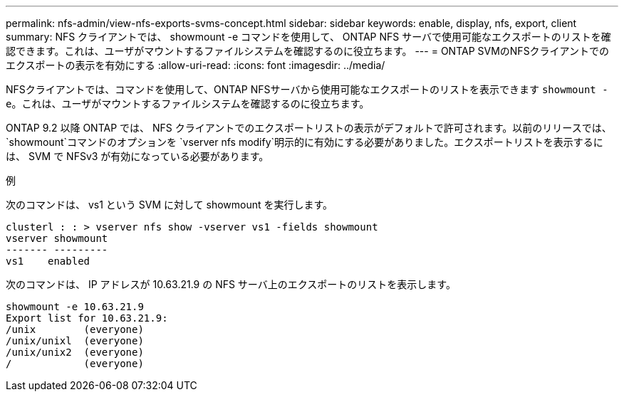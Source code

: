 ---
permalink: nfs-admin/view-nfs-exports-svms-concept.html 
sidebar: sidebar 
keywords: enable, display, nfs, export, client 
summary: NFS クライアントでは、 showmount -e コマンドを使用して、 ONTAP NFS サーバで使用可能なエクスポートのリストを確認できます。これは、ユーザがマウントするファイルシステムを確認するのに役立ちます。 
---
= ONTAP SVMのNFSクライアントでのエクスポートの表示を有効にする
:allow-uri-read: 
:icons: font
:imagesdir: ../media/


[role="lead"]
NFSクライアントでは、コマンドを使用して、ONTAP NFSサーバから使用可能なエクスポートのリストを表示できます `showmount -e`。これは、ユーザがマウントするファイルシステムを確認するのに役立ちます。

ONTAP 9.2 以降 ONTAP では、 NFS クライアントでのエクスポートリストの表示がデフォルトで許可されます。以前のリリースでは、 `showmount`コマンドのオプションを `vserver nfs modify`明示的に有効にする必要がありました。エクスポートリストを表示するには、 SVM で NFSv3 が有効になっている必要があります。

.例
次のコマンドは、 vs1 という SVM に対して showmount を実行します。

[listing]
----
clusterl : : > vserver nfs show -vserver vs1 -fields showmount
vserver showmount
------- ---------
vs1    enabled
----
次のコマンドは、 IP アドレスが 10.63.21.9 の NFS サーバ上のエクスポートのリストを表示します。

[listing]
----
showmount -e 10.63.21.9
Export list for 10.63.21.9:
/unix        (everyone)
/unix/unixl  (everyone)
/unix/unix2  (everyone)
/            (everyone)
----
